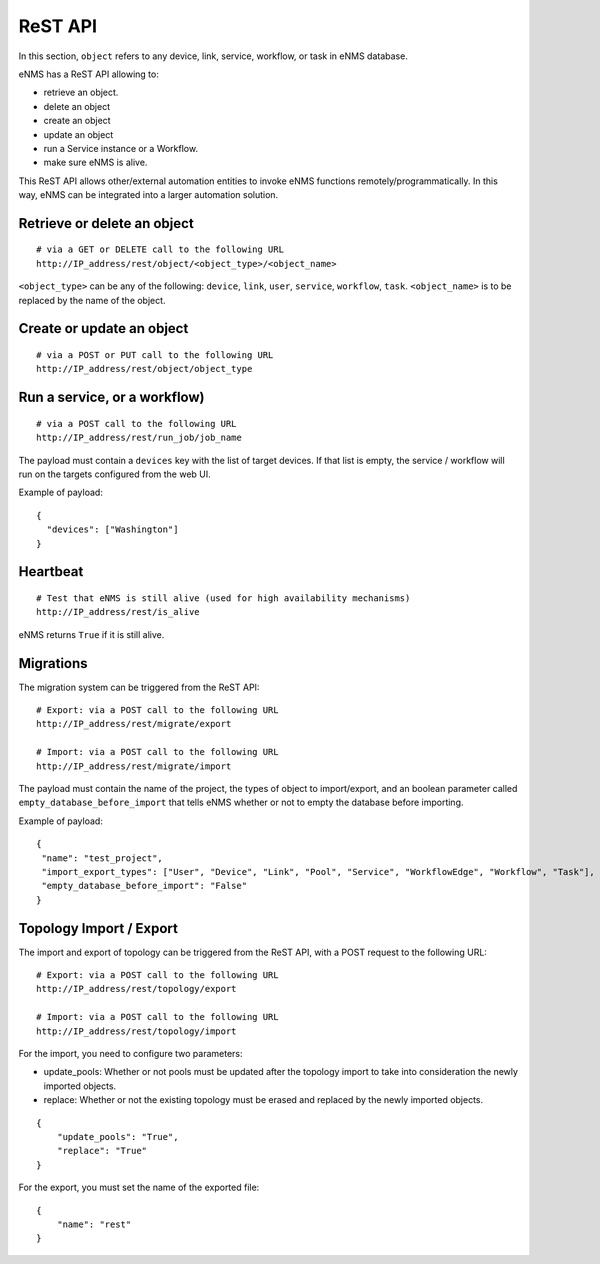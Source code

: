 ========
ReST API
========

In this section, ``object`` refers to any device, link, service, workflow, or task in eNMS database.

eNMS has a ReST API allowing to:

- retrieve an object.
- delete an object
- create an object
- update an object
- run a Service instance or a Workflow.
- make sure eNMS is alive.

This ReST API allows other/external automation entities to invoke eNMS functions remotely/programmatically. In this way, eNMS can be integrated into a larger automation solution.

Retrieve or delete an object
****************************

::

 # via a GET or DELETE call to the following URL
 http://IP_address/rest/object/<object_type>/<object_name>

``<object_type>`` can be any of the following: ``device``, ``link``, ``user``, ``service``, ``workflow``, ``task``.
``<object_name>`` is to be replaced by the name of the object.

.. image:: /_static/automation/rest/get_object.png
   :alt: GET call to retrieve a device
   :align: center

Create or update an object
**************************

::

 # via a POST or PUT call to the following URL
 http://IP_address/rest/object/object_type

Run a service, or a workflow)
*****************************

::

 # via a POST call to the following URL
 http://IP_address/rest/run_job/job_name

The payload must contain a ``devices`` key with the list of target devices.
If that list is empty, the service / workflow will run on the targets configured from the web UI.

Example of payload:

::
 
 {
   "devices": ["Washington"]
 }

Heartbeat
*********

::

 # Test that eNMS is still alive (used for high availability mechanisms)
 http://IP_address/rest/is_alive

eNMS returns ``True`` if it is still alive.

Migrations
**********

The migration system can be triggered from the ReST API:

::

 # Export: via a POST call to the following URL
 http://IP_address/rest/migrate/export

 # Import: via a POST call to the following URL
 http://IP_address/rest/migrate/import

The payload must contain the name of the project, the types of object to import/export, and an boolean parameter called ``empty_database_before_import`` that tells eNMS whether or not to empty the database before importing.

Example of payload:

::

 {
  "name": "test_project",
  "import_export_types": ["User", "Device", "Link", "Pool", "Service", "WorkflowEdge", "Workflow", "Task"],
  "empty_database_before_import": "False"
 }

Topology Import / Export
************************

The import and export of topology can be triggered from the ReST API, with a POST request to the following URL:

::

 # Export: via a POST call to the following URL
 http://IP_address/rest/topology/export

 # Import: via a POST call to the following URL
 http://IP_address/rest/topology/import

For the import, you need to configure two parameters:

- update_pools: Whether or not pools must be updated after the topology import to take into consideration the newly imported objects.
- replace: Whether or not the existing topology must be erased and replaced by the newly imported objects.

::

 {
     "update_pools": "True",
     "replace": "True"
 }

For the export, you must set the name of the exported file:

::

 {
     "name": "rest"
 } 